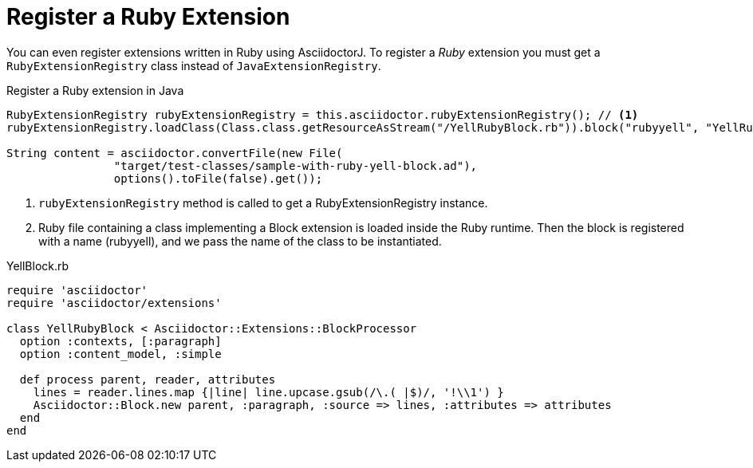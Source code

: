 = Register a Ruby Extension

You can even register extensions written in Ruby using AsciidoctorJ.
To register a _Ruby_ extension you must get a `RubyExtensionRegistry` class instead of `JavaExtensionRegistry`.

[source,java]
.Register a Ruby extension in Java
----
RubyExtensionRegistry rubyExtensionRegistry = this.asciidoctor.rubyExtensionRegistry(); // <1>
rubyExtensionRegistry.loadClass(Class.class.getResourceAsStream("/YellRubyBlock.rb")).block("rubyyell", "YellRubyBlock"); // <2>

String content = asciidoctor.convertFile(new File(
                "target/test-classes/sample-with-ruby-yell-block.ad"),
                options().toFile(false).get());
----
<1> `rubyExtensionRegistry` method is called to get a RubyExtensionRegistry instance.
<2> Ruby file containing a class implementing a Block extension is loaded inside the Ruby runtime. Then the block is registered with a name (rubyyell), and we pass the name of the class to be instantiated.

[source,ruby]
.YellBlock.rb
----
require 'asciidoctor'
require 'asciidoctor/extensions'

class YellRubyBlock < Asciidoctor::Extensions::BlockProcessor
  option :contexts, [:paragraph]
  option :content_model, :simple

  def process parent, reader, attributes
    lines = reader.lines.map {|line| line.upcase.gsub(/\.( |$)/, '!\\1') }
    Asciidoctor::Block.new parent, :paragraph, :source => lines, :attributes => attributes
  end
end
----

